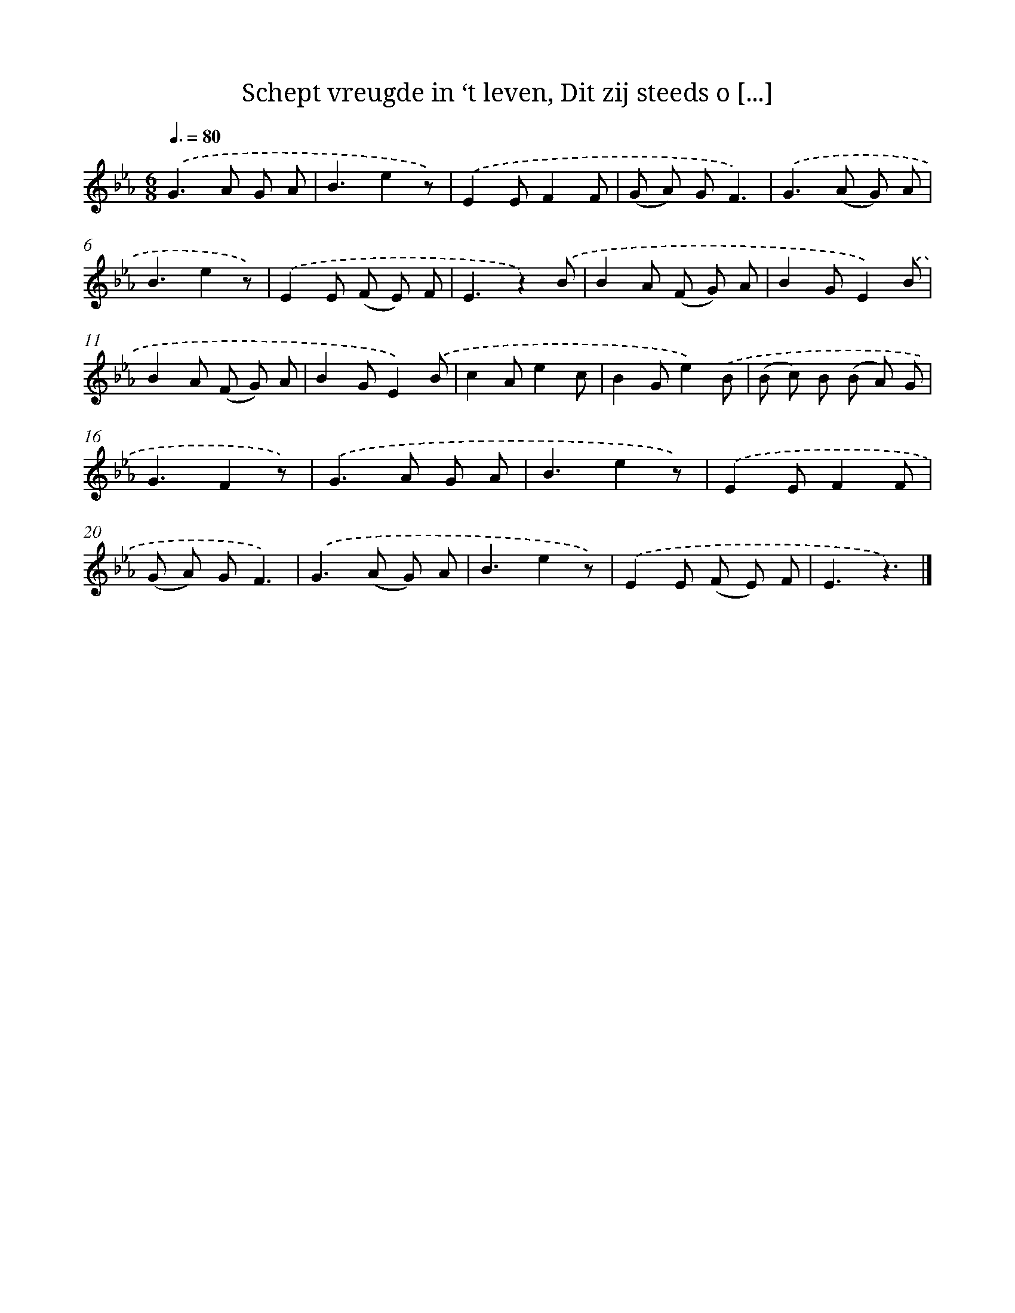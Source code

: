 X: 6526
T: Schept vreugde in ‘t leven, Dit zij steeds o [...]
%%abc-version 2.0
%%abcx-abcm2ps-target-version 5.9.1 (29 Sep 2008)
%%abc-creator hum2abc beta
%%abcx-conversion-date 2018/11/01 14:36:29
%%humdrum-veritas 1172077429
%%humdrum-veritas-data 1063421543
%%continueall 1
%%barnumbers 0
L: 1/8
M: 6/8
Q: 3/8=80
K: Eb clef=treble
.('G2>A2 G A |
B3e2z) |
.('E2EF2F |
(G A) GF3) |
.('G2>(A2 G) A |
B3e2z) |
.('E2E (F E) F |
E3z2).('B |
B2A (F G) A |
B2GE2).('B |
B2A (F G) A |
B2GE2).('B |
c2Ae2c |
B2Ge2).('B |
(B c) B (B A) G |
G3F2z) |
.('G2>A2 G A |
B3e2z) |
.('E2EF2F |
(G A) GF3) |
.('G2>(A2 G) A |
B3e2z) |
.('E2E (F E) F |
E3z3) |]
